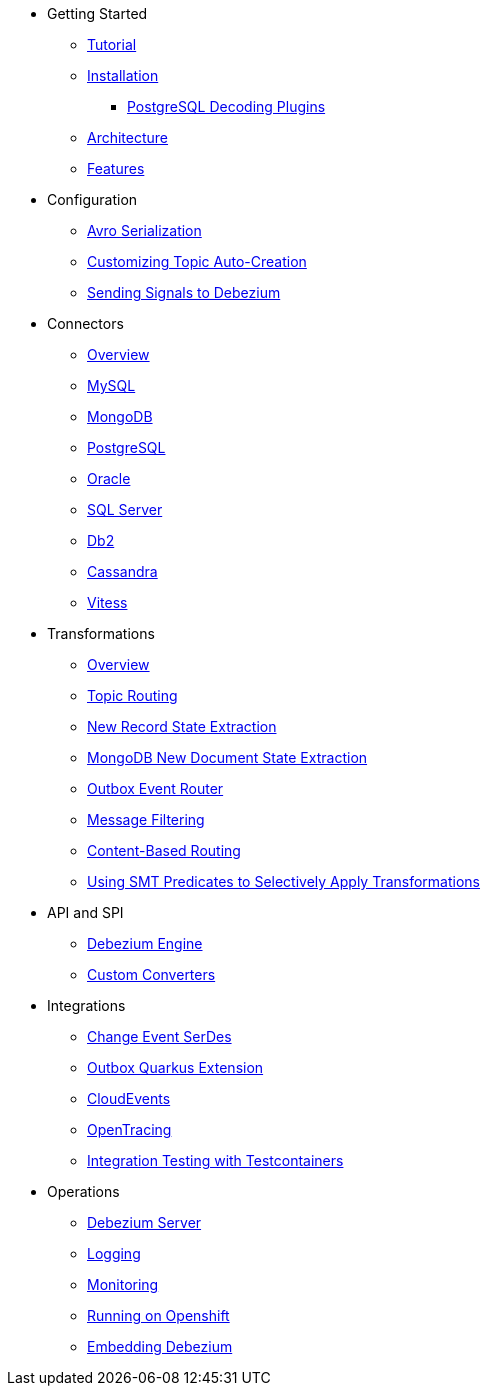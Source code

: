 * Getting Started
** xref:tutorial.adoc[Tutorial]
** xref:install.adoc[Installation]
*** xref:postgres-plugins.adoc[PostgreSQL Decoding Plugins]
** xref:architecture.adoc[Architecture]
** xref:features.adoc[Features]
* Configuration
** xref:configuration/avro.adoc[Avro Serialization]
** xref:configuration/topic-auto-create-config.adoc[Customizing Topic Auto-Creation]
** xref:configuration/signalling.adoc[Sending Signals to Debezium]
* Connectors
** xref:connectors/index.adoc[Overview]
** xref:connectors/mysql.adoc[MySQL]
** xref:connectors/mongodb.adoc[MongoDB]
** xref:connectors/postgresql.adoc[PostgreSQL]
** xref:connectors/oracle.adoc[Oracle]
** xref:connectors/sqlserver.adoc[SQL Server]
** xref:connectors/db2.adoc[Db2]
** xref:connectors/cassandra.adoc[Cassandra]
** xref:connectors/vitess.adoc[Vitess]
* Transformations
** xref:transformations/index.adoc[Overview]
** xref:transformations/topic-routing.adoc[Topic Routing]
** xref:transformations/event-flattening.adoc[New Record State Extraction]
** xref:transformations/mongodb-event-flattening.adoc[MongoDB New Document State Extraction]
** xref:transformations/outbox-event-router.adoc[Outbox Event Router]
** xref:transformations/filtering.adoc[Message Filtering]
** xref:transformations/content-based-routing.adoc[Content-Based Routing]
** xref:transformations/applying-transformations-selectively.adoc[Using SMT Predicates to Selectively Apply Transformations]
* API and SPI
** xref:development/engine.adoc[Debezium Engine]
** xref:development/converters.adoc[Custom Converters]
* Integrations
** xref:integrations/serdes.adoc[Change Event SerDes]
** xref:integrations/outbox.adoc[Outbox Quarkus Extension]
** xref:integrations/cloudevents.adoc[CloudEvents]
** xref:integrations/tracing.adoc[OpenTracing]
** xref:integrations/testcontainers.adoc[Integration Testing with Testcontainers]
* Operations
** xref:operations/debezium-server.adoc[Debezium Server]
** xref:operations/logging.adoc[Logging]
** xref:operations/monitoring.adoc[Monitoring]
** xref:operations/openshift.adoc[Running on Openshift]
** xref:operations/embedded.adoc[Embedding Debezium]
